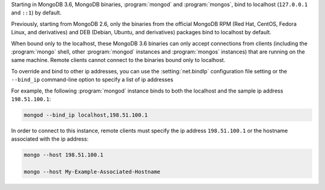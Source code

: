 Starting in MongoDB 3.6, MongoDB binaries, :program:`mongod` and
:program:`mongos`, bind to localhost (``127.0.0.1`` and ``::1``) by
default.

Previously, starting from MongoDB 2.6, only the binaries from the
official MongoDB RPM (Red Hat, CentOS, Fedora Linux, and derivatives)
and DEB (Debian, Ubuntu, and derivatives) packages bind to localhost by
default.

When bound only to the localhost, these MongoDB 3.6 binaries can only
accept connections from clients (including the :program:`mongo` shell,
other :program:`mongod` instances and :program:`mongos` instances) that
are running on the same machine. Remote clients cannot connect to the
binaries bound only to localhost.

To override and bind to other ip addresses, you can use the
:setting:`net.bindIp` configuration file setting or the ``--bind_ip``
command-line option to specify a list of ip addresses

For example, the following :program:`mongod` instance binds to both the
localhost and the sample ip address ``198.51.100.1``:

.. code-block:: none

   mongod --bind_ip localhost,198.51.100.1

In order to connect to this instance, remote clients must specify the
ip address ``198.51.100.1`` or the hostname associated with the ip
address:

.. code-block:: none

   mongo --host 198.51.100.1

   mongo --host My-Example-Associated-Hostname

